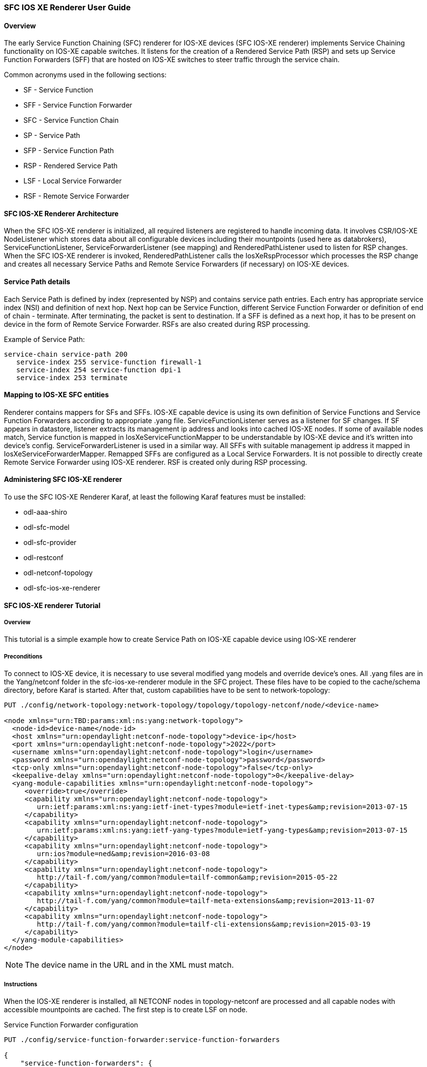 === SFC IOS XE Renderer User Guide

:SFCIOSXERNDR: SFC IOS-XE renderer

==== Overview
The early Service Function Chaining (SFC) renderer for IOS-XE devices
({SFCIOSXERNDR}) implements Service Chaining functionality on IOS-XE
capable switches. It listens for the creation of a Rendered Service
Path (RSP) and sets up Service Function Forwarders (SFF) that are hosted
on IOS-XE switches to steer traffic through the service chain.

Common acronyms used in the following sections:

* SF - Service Function
* SFF - Service Function Forwarder
* SFC - Service Function Chain
* SP - Service Path
* SFP - Service Function Path
* RSP - Rendered Service Path
* LSF - Local Service Forwarder
* RSF - Remote Service Forwarder

==== SFC IOS-XE Renderer Architecture
When the {SFCIOSXERNDR} is initialized, all required listeners are registered
to handle incoming data. It involves CSR/IOS-XE +NodeListener+ which stores
data about all configurable devices including their mountpoints (used here
as databrokers), +ServiceFunctionListener+, +ServiceForwarderListener+
(see mapping) and +RenderedPathListener+ used to listen for
RSP changes. When the {SFCIOSXERNDR} is invoked, +RenderedPathListener+ calls
the +IosXeRspProcessor+ which processes the RSP change and creates all necessary
Service Paths and Remote Service Forwarders (if necessary) on IOS-XE devices.

==== Service Path details
Each Service Path is defined by index (represented by NSP) and contains
service path entries. Each entry has appropriate service index
(NSI) and definition of next hop. Next hop can be Service Function, different
Service Function Forwarder or definition of end of chain - terminate. After
terminating, the packet is sent to destination. If a SFF is defined as a next hop,
it has to be present on device in the form of Remote Service Forwarder.
RSFs are also created during RSP processing.

Example of Service Path:

 service-chain service-path 200
    service-index 255 service-function firewall-1
    service-index 254 service-function dpi-1
    service-index 253 terminate

==== Mapping to IOS-XE SFC entities
Renderer contains mappers for SFs and SFFs. IOS-XE capable device is using its
own definition of Service Functions and Service Function Forwarders according to
appropriate .yang file.
+ServiceFunctionListener+ serves as a listener for SF changes. If SF appears in
datastore, listener extracts its management ip address and looks into cached IOS-XE
nodes. If some of available nodes match, Service function is mapped
in +IosXeServiceFunctionMapper+ to be understandable by IOS-XE device and it's
written into device's config.
+ServiceForwarderListener+ is used in a similar way. All SFFs with suitable
management ip address it mapped in +IosXeServiceForwarderMapper+. Remapped SFFs
are configured as a Local Service Forwarders. It is not possible to directly create
Remote Service Forwarder using IOS-XE renderer. RSF is created only during RSP processing.

==== Administering {SFCIOSXERNDR}
To use the SFC IOS-XE Renderer Karaf, at least the following Karaf
features must be installed:

* odl-aaa-shiro
* odl-sfc-model
* odl-sfc-provider
* odl-restconf
* odl-netconf-topology
* odl-sfc-ios-xe-renderer

==== {SFCIOSXERNDR} Tutorial

===== Overview
This tutorial is a simple example how to create Service Path on IOS-XE capable device
using IOS-XE renderer

===== Preconditions
To connect to IOS-XE device, it is necessary to use several modified yang models and override
device's ones. All .yang files are in the +Yang/netconf+ folder in the +sfc-ios-xe-renderer module+ in
the SFC project. These files have to be copied to the +cache/schema+ directory, before
Karaf is started. After that, custom capabilities have to be sent to network-topology:

----
PUT ./config/network-topology:network-topology/topology/topology-netconf/node/<device-name>

<node xmlns="urn:TBD:params:xml:ns:yang:network-topology">
  <node-id>device-name</node-id>
  <host xmlns="urn:opendaylight:netconf-node-topology">device-ip</host>
  <port xmlns="urn:opendaylight:netconf-node-topology">2022</port>
  <username xmlns="urn:opendaylight:netconf-node-topology">login</username>
  <password xmlns="urn:opendaylight:netconf-node-topology">password</password>
  <tcp-only xmlns="urn:opendaylight:netconf-node-topology">false</tcp-only>
  <keepalive-delay xmlns="urn:opendaylight:netconf-node-topology">0</keepalive-delay>
  <yang-module-capabilities xmlns="urn:opendaylight:netconf-node-topology">
     <override>true</override>
     <capability xmlns="urn:opendaylight:netconf-node-topology">
        urn:ietf:params:xml:ns:yang:ietf-inet-types?module=ietf-inet-types&amp;revision=2013-07-15
     </capability>
     <capability xmlns="urn:opendaylight:netconf-node-topology">
        urn:ietf:params:xml:ns:yang:ietf-yang-types?module=ietf-yang-types&amp;revision=2013-07-15
     </capability>
     <capability xmlns="urn:opendaylight:netconf-node-topology">
        urn:ios?module=ned&amp;revision=2016-03-08
     </capability>
     <capability xmlns="urn:opendaylight:netconf-node-topology">
        http://tail-f.com/yang/common?module=tailf-common&amp;revision=2015-05-22
     </capability>
     <capability xmlns="urn:opendaylight:netconf-node-topology">
        http://tail-f.com/yang/common?module=tailf-meta-extensions&amp;revision=2013-11-07
     </capability>
     <capability xmlns="urn:opendaylight:netconf-node-topology">
        http://tail-f.com/yang/common?module=tailf-cli-extensions&amp;revision=2015-03-19
     </capability>
  </yang-module-capabilities>
</node>
----

NOTE: The device name in the URL and in the XML must match.

===== Instructions
When the IOS-XE renderer is installed, all NETCONF nodes in topology-netconf are
processed and all capable nodes with accessible mountpoints are cached.
The first step is to create LSF on node.

+Service Function Forwarder configuration+

----
PUT ./config/service-function-forwarder:service-function-forwarders

{
    "service-function-forwarders": {
        "service-function-forwarder": [
            {
                "name": "CSR1Kv-2",
                "ip-mgmt-address": "172.25.73.23",
                "sff-data-plane-locator": [
                    {
                        "name": "CSR1Kv-2-dpl",
                        "data-plane-locator": {
                            "transport": "service-locator:vxlan-gpe",
                            "port": 6633,
                            "ip": "10.99.150.10"
                        }
                    }
                ]
            }
        ]
    }
}
----

If the IOS-XE node with appropriate management IP exists, this configuration
is mapped and LSF is created on the device. The same approach is used for
Service Functions.

----
PUT ./config/service-function:service-functions

{
    "service-functions": {
        "service-function": [
            {
                "name": "Firewall",
                "ip-mgmt-address": "172.25.73.23",
                "type": "service-function-type: firewall",
                "nsh-aware": true,
                "sf-data-plane-locator": [
                    {
                        "name": "firewall-dpl",
                        "port": 6633,
                        "ip": "12.1.1.2",
                        "transport": "service-locator:gre",
                        "service-function-forwarder": "CSR1Kv-2"
                    }
                ]
            },
            {
                "name": "Dpi",
                "ip-mgmt-address": "172.25.73.23",
                "type":"service-function-type: dpi",
                "nsh-aware": true,
                "sf-data-plane-locator": [
                    {
                        "name": "dpi-dpl",
                        "port": 6633,
                        "ip": "12.1.1.1",
                        "transport": "service-locator:gre",
                        "service-function-forwarder": "CSR1Kv-2"
                    }
                ]
            },
            {
                "name": "Qos",
                "ip-mgmt-address": "172.25.73.23",
                "type":"service-function-type: qos",
                "nsh-aware": true,
                "sf-data-plane-locator": [
                    {
                        "name": "qos-dpl",
                        "port": 6633,
                        "ip": "12.1.1.4",
                        "transport": "service-locator:gre",
                        "service-function-forwarder": "CSR1Kv-2"
                    }
                ]
            }
        ]
    }
}
----

All these SFs are configured on the same device as the LSF. The next step is to
prepare Service Function Chain. SFC is symmetric.

----
PUT ./config/service-function-chain:service-function-chains/

{
    "service-function-chains": {
        "service-function-chain": [
            {
                "name": "CSR3XSF",
                "symmetric": "true",
                "sfc-service-function": [
                    {
                        "name": "Firewall",
                        "type": "service-function-type: firewall"
                    },
                    {
                        "name": "Dpi",
                        "type": "service-function-type: dpi"
                    },
                    {
                        "name": "Qos",
                        "type": "service-function-type: qos"
                    }
                ]
            }
        ]
    }
}
----

Service Function Path:

----
PUT ./config/service-function-path:service-function-paths/

{
    "service-function-paths": {
        "service-function-path": [
            {
                "name": "CSR3XSF-Path",
                "service-chain-name": "CSR3XSF",
                "starting-index": 255,
                "symmetric": "true"
            }
        ]
    }
}
----

Without a classifier, there is possibility to POST RSP directly.

----
POST ./operations/rendered-service-path:create-rendered-path

{
  "input": {
      "name": "CSR3XSF-Path-RSP",
      "parent-service-function-path": "CSR3XSF-Path",
      "symmetric": true
  }
}
----

The resulting configuration:

----
!
service-chain service-function-forwarder local
  ip address 10.99.150.10
!
service-chain service-function firewall
ip address 12.1.1.2
  encapsulation gre enhanced divert
!
service-chain service-function dpi
ip address 12.1.1.1
  encapsulation gre enhanced divert
!
service-chain service-function qos
ip address 12.1.1.4
  encapsulation gre enhanced divert
!
service-chain service-path 1
  service-index 255 service-function firewall
  service-index 254 service-function dpi
  service-index 253 service-function qos
  service-index 252 terminate
!
service-chain service-path 2
  service-index 255 service-function qos
  service-index 254 service-function dpi
  service-index 253 service-function firewall
  service-index 252 terminate
!
----

Service Path 1 is direct, Service Path 2 is reversed. Path numbers may vary.

:SFCIOSXERNDR!:
